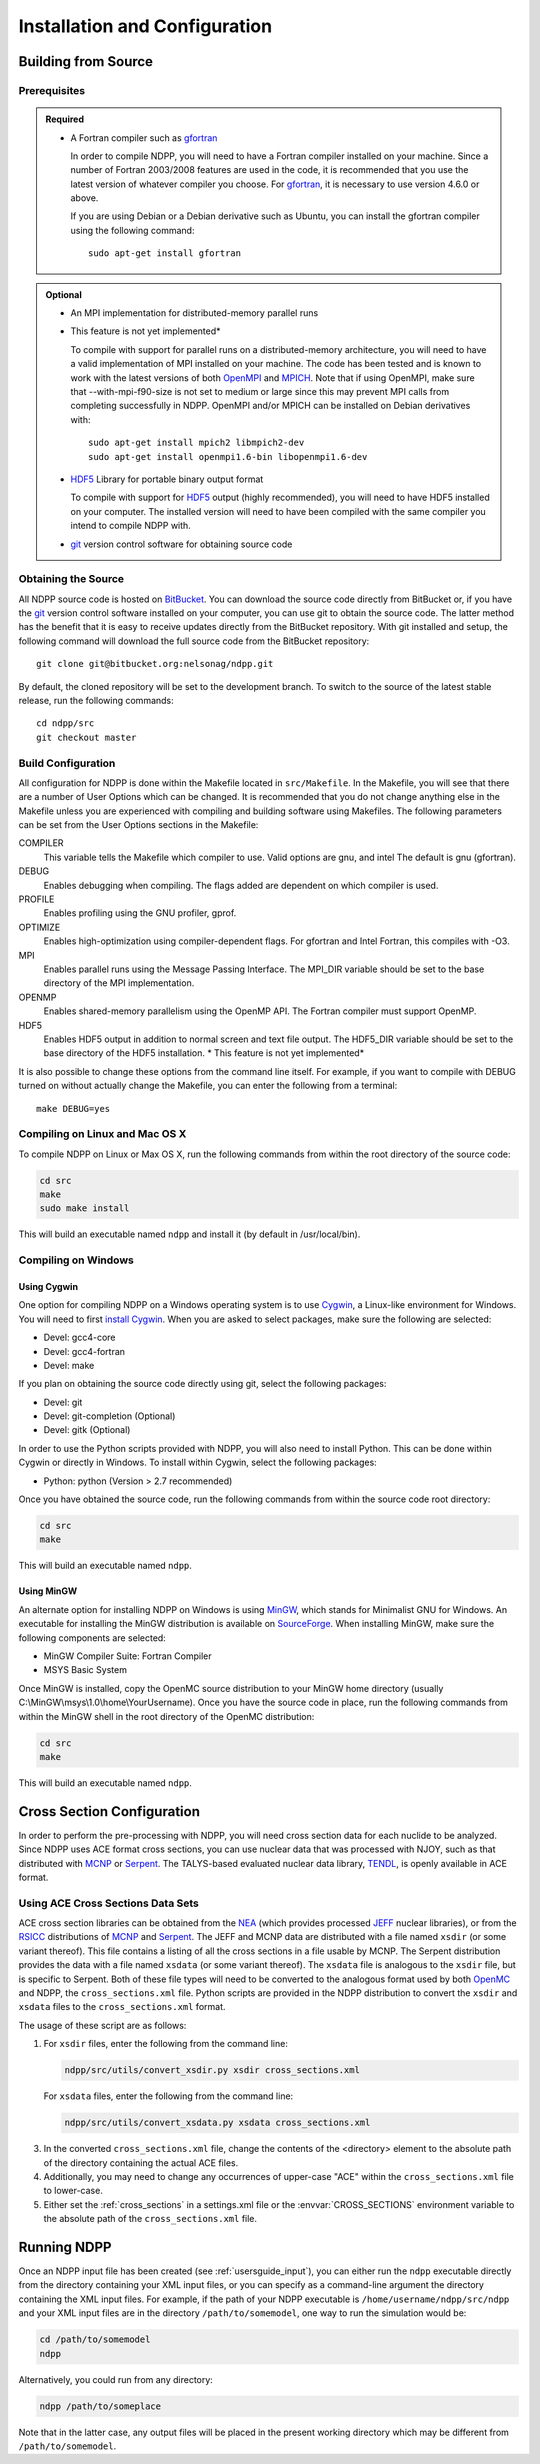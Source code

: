 .. _usersguide_install:

==============================
Installation and Configuration
==============================

--------------------
Building from Source
--------------------

Prerequisites
-------------

.. admonition:: Required

    * A Fortran compiler such as gfortran_

      In order to compile NDPP, you will need to have a Fortran compiler
      installed on your machine. Since a number of Fortran 2003/2008 features
      are used in the code, it is recommended that you use the latest version of
      whatever compiler you choose. For gfortran_, it is necessary to use
      version 4.6.0 or above.

      If you are using Debian or a Debian derivative such as Ubuntu, you can
      install the gfortran compiler using the following command::

          sudo apt-get install gfortran

.. admonition:: Optional

    * An MPI implementation for distributed-memory parallel runs
    * This feature is not yet implemented*

      To compile with support for parallel runs on a distributed-memory
      architecture, you will need to have a valid implementation of MPI
      installed on your machine. The code has been tested and is known to work
      with the latest versions of both OpenMPI_ and MPICH_. Note that if using
      OpenMPI, make sure that --with-mpi-f90-size is not set to medium or large
      since this may prevent MPI calls from completing successfully in
      NDPP. OpenMPI and/or MPICH can be installed on Debian derivatives
      with::

          sudo apt-get install mpich2 libmpich2-dev
          sudo apt-get install openmpi1.6-bin libopenmpi1.6-dev

    * HDF5_ Library for portable binary output format

      To compile with support for HDF5_ output (highly recommended), you will
      need to have HDF5 installed on your computer. The installed version will
      need to have been compiled with the same compiler you intend to compile
      NDPP with.

    * git_ version control software for obtaining source code

.. _gfortran: http://gcc.gnu.org/wiki/GFortran
.. _OpenMPI: http://www.open-mpi.org
.. _MPICH: http://www.mpich.org
.. _HDF5: http://www.hdfgroup.org/HDF5/

Obtaining the Source
--------------------

All NDPP source code is hosted on BitBucket_. You can download the source code
directly from BitBucket or, if you have the git_ version control software installed
on your computer, you can use git to obtain the source code. The latter method
has the benefit that it is easy to receive updates directly from the BitBucket
repository. With git installed and setup, the following command will download
the full source code from the BitBucket repository::

    git clone git@bitbucket.org:nelsonag/ndpp.git

By default, the cloned repository will be set to the development branch. To
switch to the source of the latest stable release, run the following commands::

    cd ndpp/src
    git checkout master

.. _BitBucket: https://bitbucket.org/nelsonag/ndpp
.. _git: http://git-scm.com

Build Configuration
-------------------

All configuration for NDPP is done within the Makefile located in
``src/Makefile``. In the Makefile, you will see that there are a number of User
Options which can be changed. It is recommended that you do not change anything
else in the Makefile unless you are experienced with compiling and building
software using Makefiles. The following parameters can be set from the User
Options sections in the Makefile:

COMPILER
  This variable tells the Makefile which compiler to use. Valid options are
  gnu, and intel The default is gnu (gfortran).

DEBUG
  Enables debugging when compiling. The flags added are dependent on which
  compiler is used.

PROFILE
  Enables profiling using the GNU profiler, gprof.

OPTIMIZE
  Enables high-optimization using compiler-dependent flags. For gfortran and
  Intel Fortran, this compiles with -O3.

MPI
  Enables parallel runs using the Message Passing Interface. The MPI_DIR
  variable should be set to the base directory of the MPI implementation.

OPENMP
  Enables shared-memory parallelism using the OpenMP API. The Fortran compiler
  must support OpenMP.

HDF5
  Enables HDF5 output in addition to normal screen and text file output. The
  HDF5_DIR variable should be set to the base directory of the HDF5
  installation.
  * This feature is not yet implemented*

It is also possible to change these options from the command line itself. For
example, if you want to compile with DEBUG turned on without actually change the
Makefile, you can enter the following from a terminal::

    make DEBUG=yes

Compiling on Linux and Mac OS X
-------------------------------

To compile NDPP on Linux or Max OS X, run the following commands from within
the root directory of the source code:

.. code-block:: sh

    cd src
    make
    sudo make install

This will build an executable named ``ndpp`` and install it (by default in
/usr/local/bin).

Compiling on Windows
--------------------

Using Cygwin
++++++++++++

One option for compiling NDPP on a Windows operating system is to use Cygwin_,
a Linux-like environment for Windows. You will need to first `install
Cygwin`_. When you are asked to select packages, make sure the following are
selected:

* Devel: gcc4-core
* Devel: gcc4-fortran
* Devel: make

If you plan on obtaining the source code directly using git, select the
following packages:

* Devel: git
* Devel: git-completion (Optional)
* Devel: gitk (Optional)

In order to use the Python scripts provided with NDPP, you will also need to
install Python. This can be done within Cygwin or directly in Windows. To
install within Cygwin, select the following packages:

* Python: python (Version > 2.7 recommended)

Once you have obtained the source code, run the following commands from within
the source code root directory:

.. code-block:: sh

    cd src
    make

This will build an executable named ``ndpp``.

.. _Cygwin: http://cygwin.com/
.. _install Cygwin: http://cygwin.com/setup.exe

Using MinGW
+++++++++++

An alternate option for installing NDPP on Windows is using MinGW_, which
stands for Minimalist GNU for Windows. An executable for installing the MinGW
distribution is available on SourceForge_. When installing MinGW, make sure the
following components are selected:

* MinGW Compiler Suite: Fortran Compiler
* MSYS Basic System

Once MinGW is installed, copy the OpenMC source distribution to your MinGW home
directory (usually C:\\MinGW\\msys\\1.0\\home\\YourUsername). Once you have
the source code in place, run the following commands from within the MinGW shell
in the root directory of the OpenMC distribution:

.. code-block:: sh

    cd src
    make

This will build an executable named ``ndpp``.

.. _MinGW: http://www.mingw.org
.. _SourceForge: http://sourceforge.net/projects/mingw

---------------------------
Cross Section Configuration
---------------------------

In order to perform the pre-processing with NDPP, you will need cross section
data for each nuclide to be analyzed. Since NDPP uses ACE format cross sections,
you can use nuclear data that was processed with NJOY, such as that distributed with
MCNP_ or Serpent_. The TALYS-based evaluated nuclear data library, TENDL_, is
openly available in ACE format.

Using ACE Cross Sections Data Sets
----------------------------------

ACE cross section libraries can be obtained from the NEA_ (which provides
processed JEFF_ nuclear libraries), or from the RSICC_ distributions of MCNP_
and Serpent_.  The JEFF and MCNP data are distributed with a file named
``xsdir`` (or some variant thereof).  This file contains a listing of all the
cross sections in a file usable by MCNP.  The Serpent distribution provides the
data with a file named ``xsdata`` (or some variant thereof).  The ``xsdata``
file is analogous to the ``xsdir`` file, but is specific to Serpent.  Both of
these file types will need to be converted to the analogous format used by both
OpenMC_ and NDPP, the ``cross_sections.xml`` file.  Python scripts are provided
in the NDPP distribution to convert the ``xsdir`` and ``xsdata`` files to the
``cross_sections.xml`` format.

The usage of these script are as follows:

1. For ``xsdir`` files, enter the following from the command line:

   .. code-block:: sh

       ndpp/src/utils/convert_xsdir.py xsdir cross_sections.xml

   For ``xsdata`` files, enter the following from the command line:

   .. code-block:: sh

       ndpp/src/utils/convert_xsdata.py xsdata cross_sections.xml

3. In the converted ``cross_sections.xml`` file, change the contents of the
   <directory> element to the absolute path of the directory containing the
   actual ACE files.
4. Additionally, you may need to change any occurrences of upper-case "ACE"
   within the ``cross_sections.xml`` file to lower-case.
5. Either set the :ref:`cross_sections` in a settings.xml file or the
   :envvar:`CROSS_SECTIONS` environment variable to the absolute path of the
   ``cross_sections.xml`` file.

.. _NEA: http://www.oecd-nea.org
.. _JEFF: http://www.oecd-nea.org/dbdata/jeff/
.. _RSICC: https://rsicc.ornl.gov/Default.aspx
.. _MCNP: http://mcnp.lanl.gov
.. _Serpent: http://montecarlo.vtt.fi
.. _TENDL: ftp://ftp.nrg.eu/pub/www/talys/tendl2012/tendl2012.html
.. _OpenMC: https://github.com/mit-crpg/openmc

------------
Running NDPP
------------

Once an NDPP input file has been created (see :ref:`usersguide_input`), you can
either run the ``ndpp`` executable directly from the directory containing your
XML input files, or you can specify as a command-line argument the directory containing
the XML input files. For example, if the path of your NDPP executable is
``/home/username/ndpp/src/ndpp`` and your XML input files are in the
directory ``/path/to/somemodel``, one way to run the simulation would be:

.. code-block:: sh

    cd /path/to/somemodel
    ndpp

Alternatively, you could run from any directory:

.. code-block:: sh

    ndpp /path/to/someplace

Note that in the latter case, any output files will be placed in the present
working directory which may be different from ``/path/to/somemodel``.